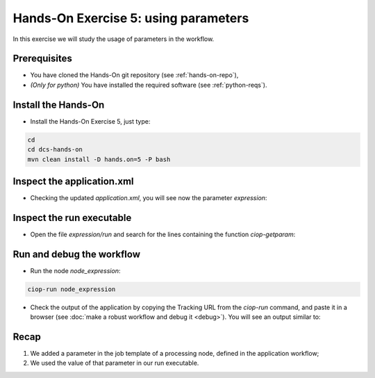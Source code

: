 .. _parameters:

Hands-On Exercise 5: using parameters
#####################################

In this exercise we will study the usage of parameters in the workflow.   

Prerequisites
=============

* You have cloned the Hands-On git repository (see :ref:`hands-on-repo`),
* *(Only for python)* You have installed the required software (see :ref:`python-reqs`).

Install the Hands-On
====================

* Install the Hands-On Exercise 5, just type:

.. code-block:: console

  cd
  cd dcs-hands-on
  mvn clean install -D hands.on=5 -P bash

Inspect the application.xml
===========================

* Checking the updated *application.xml*, you will see now the parameter *expression*:

.. container:: context-application-descriptor-file

  .. literalinclude:: app-resources/hands-on-5/application.xml
       :language: xml
       :tab-width: 2

Inspect the run executable
==========================

* Open the file *expression/run* and search for the lines containing the function *ciop-getparam*:

.. container:: context-run-executable

  .. literalinclude:: app-resources/hands-on-5/bash/expression/run
        :language: bash
        :tab-width: 2
        :lines: 100-104


Run and debug the workflow
==========================

* Run the node *node_expression*:

.. code-block:: console

  ciop-run node_expression

* Check the output of the application by copying the Tracking URL from the *ciop-run* command, and paste it in a browser (see :doc:`make a robust workflow and debug it <debug>`). You will see an output similar to:

.. figure:: includes/parameters/gui1.png
     :scale: 55 %
     :alt: Attempts output

Recap
=====

#. We added a parameter in the job template of a processing node, defined in the application workflow;
#. We used the value of that parameter in our run executable.
